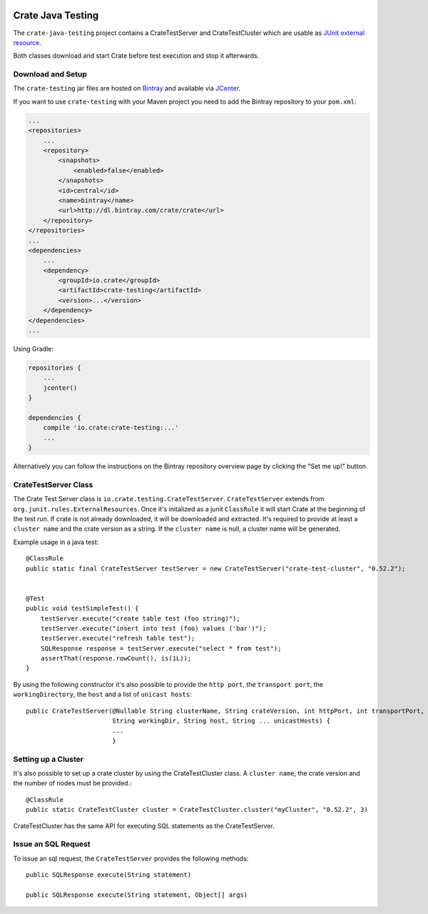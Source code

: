.. image:: https://cdn.crate.io/web/2.0/img/crate-avatar_100x100.png
    :width: 100px
    :height: 100px
    :alt: Crate.IO
    :target: https://crate.io

==================
Crate Java Testing
==================

The ``crate-java-testing`` project contains a CrateTestServer and CrateTestCluster
which are usable as `JUnit external resource`_.

Both classes download and start Crate before test execution and stop it afterwards.


Download and Setup
==================

The ``crate-testing`` jar files are hosted on `Bintray`_ and available via `JCenter`_.

If you want to use ``crate-testing`` with your Maven project you need to
add the Bintray repository to your ``pom.xml``:

.. code-block:: xml

    ...
    <repositories>
        ...
        <repository>
            <snapshots>
                <enabled>false</enabled>
            </snapshots>
            <id>central</id>
            <name>bintray</name>
            <url>http://dl.bintray.com/crate/crate</url>
        </repository>
    </repositories>
    ...
    <dependencies>
        ...
        <dependency>
            <groupId>io.crate</groupId>
            <artifactId>crate-testing</artifactId>
            <version>...</version>
        </dependency>
    </dependencies>
    ...


Using Gradle:

.. code-block:: groovy

    repositories {
        ...
        jcenter()
    }

    dependencies {
        compile 'io.crate:crate-testing:...'
        ...
    }

Alternatively you can follow the instructions on the Bintray repository overview page by clicking the "Set me up!" button.


CrateTestServer Class
=====================

The Crate Test Server class is ``io.crate.testing.CrateTestServer``. ``CrateTestServer`` extends
from ``org.junit.rules.ExternalResources``.
Once it's initalized as a junit ``ClassRule`` it will start Crate at the beginning of the
test run. If crate is not already downloaded, it will be downloaded and extracted. It's required
to provide at least a ``cluster name`` and the crate version as a string. If the
``cluster name`` is null, a cluster name will be generated.

Example usage in a java test::

    @ClassRule
    public static final CrateTestServer testServer = new CrateTestServer("crate-test-cluster", "0.52.2");


    @Test
    public void testSimpleTest() {
        testServer.execute("create table test (foo string)");
        testServer.execute("insert into test (foo) values ('bar')");
        testServer.execute("refresh table test");
        SQLResponse response = testServer.execute("select * from test");
        assertThat(response.rowCount(), is(1L));
    }

By using the following constructor it's also possible to provide the ``http port``,
the ``transport port``, the ``workingDirectory``, the ``host`` and a list of 
``unicast hosts``::

    public CrateTestServer(@Nullable String clusterName, String crateVersion, int httpPort, int transportPort,
                           String workingDir, String host, String ... unicastHosts) {
                           ...
                           }

Setting up a Cluster
====================

It's also possible to set up a crate cluster by using the CrateTestCluster class.
A ``cluster name``, the crate version and the number of nodes must be provided.::

    @ClassRule
    public static CrateTestCluster cluster = CrateTestCluster.cluster("myCluster", "0.52.2", 3)

CrateTestCluster has the same API for executing SQL statements as the CrateTestServer.

Issue an SQL Request
====================

To issue an sql request, the ``CrateTestServer`` provides the following methods::

       public SQLResponse execute(String statement)

       public SQLResponse execute(String statement, Object[] args)


.. _`Bintray`: https://bintray.com/crate/crate/

.. _`JCenter`: https://bintray.com/bintray/jcenter

.. _`JUnit external resource`:  https://github.com/junit-team/junit/wiki/Rules#externalresource-rules
